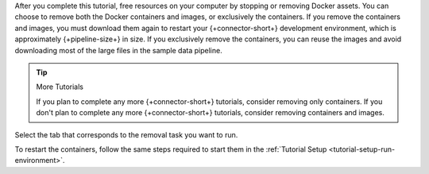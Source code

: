 After you complete this tutorial, free resources on your computer
by stopping or removing Docker assets. You can choose to remove
both the Docker containers and images, or exclusively the
containers. If you remove the containers and images, you must
download them again to restart your {+connector-short+} development environment,
which is approximately {+pipeline-size+} in size. If you
exclusively remove the containers, you can reuse the images and avoid
downloading most of the large files in the sample data pipeline.

.. tip:: More Tutorials

   If you plan to complete any more {+connector-short+} tutorials,
   consider removing only containers. If you don't plan
   to complete any more {+connector-short+} tutorials, consider
   removing containers and images.

Select the tab that corresponds to the removal task you want to run.

.. tabs::

   .. tab:: Remove Containers and Images
      :tabid: remove-containers-and-images

      Run the following shell command to remove the Docker containers and
      images for the development environment:

      .. code-block:: shell

         docker-compose -p mongo-kafka down --rmi all

   .. tab:: Remove Containers
      :tabid: remove-containers

      Run the following shell command to remove the Docker containers but
      keep the images for the development environment:

      .. code-block:: shell

         docker-compose -p mongo-kafka down

To restart the containers, follow the same steps required to start them
in the :ref:`Tutorial Setup <tutorial-setup-run-environment>`.
